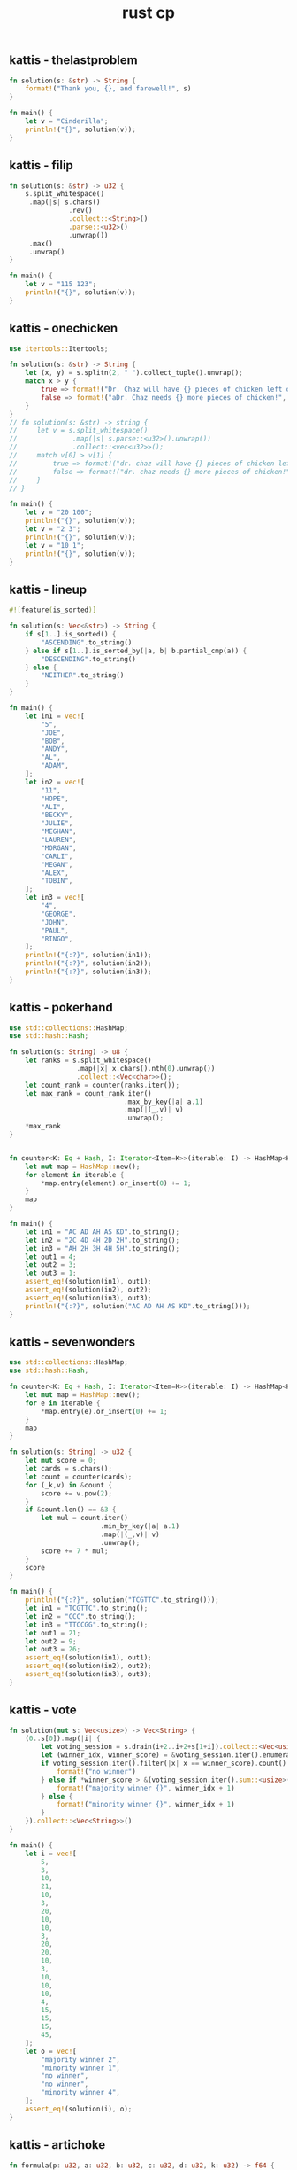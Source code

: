 :PROPERTIES:
:ID:       9781c339-1729-43eb-97b4-e2ff2bbe44a2
:END:
#+title: rust cp
** kattis - thelastproblem
#+begin_src rust
fn solution(s: &str) -> String {
    format!("Thank you, {}, and farewell!", s)
}

fn main() {
    let v = "Cinderilla";
    println!("{}", solution(v));
}
#+end_src

#+RESULTS:
: Thank you, Cinderilla, and farewell!

** kattis - filip
#+begin_src rust
fn solution(s: &str) -> u32 {
    s.split_whitespace()
     .map(|s| s.chars()
               .rev()
               .collect::<String>()
               .parse::<u32>()
               .unwrap())
     .max()
     .unwrap()
}

fn main() {
    let v = "115 123";
    println!("{}", solution(v));
}
#+end_src

#+RESULTS:
: 511
** kattis - onechicken
#+begin_src rust :crates '((itertools . "0.10.3"))
use itertools::Itertools;

fn solution(s: &str) -> String {
    let (x, y) = s.splitn(2, " ").collect_tuple().unwrap();
    match x > y {
        true => format!("Dr. Chaz will have {} pieces of chicken left over!", x - y),
        false => format!("aDr. Chaz needs {} more pieces of chicken!", y - x)
    }
}
// fn solution(s: &str) -> string {
//     let v = s.split_whitespace()
//              .map(|s| s.parse::<u32>().unwrap())
//              .collect::<vec<u32>>();
//     match v[0] > v[1] {
//         true => format!("dr. chaz will have {} pieces of chicken left over!", v[0] - v[1]),
//         false => format!("dr. chaz needs {} more pieces of chicken!", v[1] - v[0])
//     }
// }

fn main() {
    let v = "20 100";
    println!("{}", solution(v));
    let v = "2 3";
    println!("{}", solution(v));
    let v = "10 1";
    println!("{}", solution(v));
}
#+end_src

#+RESULTS:
: error: Could not compile `cargoMo2cxE`.

** kattis - lineup
#+BEGIN_SRC rust :toolchain 'nightly
#![feature(is_sorted)]

fn solution(s: Vec<&str>) -> String {
    if s[1..].is_sorted() {
        "ASCENDING".to_string()
    } else if s[1..].is_sorted_by(|a, b| b.partial_cmp(a)) {
        "DESCENDING".to_string()
    } else {
        "NEITHER".to_string()
    }
}

fn main() {
    let in1 = vec![
        "5",
        "JOE",
        "BOB",
        "ANDY",
        "AL",
        "ADAM",
    ];
    let in2 = vec![
        "11",
        "HOPE",
        "ALI",
        "BECKY",
        "JULIE",
        "MEGHAN",
        "LAUREN",
        "MORGAN",
        "CARLI",
        "MEGAN",
        "ALEX",
        "TOBIN",
    ];
    let in3 = vec![
        "4",
        "GEORGE",
        "JOHN",
        "PAUL",
        "RINGO",
    ];
    println!("{:?}", solution(in1));
    println!("{:?}", solution(in2));
    println!("{:?}", solution(in3));
}
#+END_SRC

#+RESULTS:
: "DESCENDING"
: "NEITHER"
: "ASCENDING"
** kattis - pokerhand
#+begin_src rust
use std::collections::HashMap;
use std::hash::Hash;

fn solution(s: String) -> u8 {
    let ranks = s.split_whitespace()
                 .map(|x| x.chars().nth(0).unwrap())
                 .collect::<Vec<char>>();
    let count_rank = counter(ranks.iter());
    let max_rank = count_rank.iter()
                             .max_by_key(|a| a.1)
                             .map(|(_,v)| v)
                             .unwrap();
    *max_rank
}


fn counter<K: Eq + Hash, I: Iterator<Item=K>>(iterable: I) -> HashMap<K, u8> {
    let mut map = HashMap::new();
    for element in iterable {
        *map.entry(element).or_insert(0) += 1;
    }
    map
}

fn main() {
    let in1 = "AC AD AH AS KD".to_string();
    let in2 = "2C 4D 4H 2D 2H".to_string();
    let in3 = "AH 2H 3H 4H 5H".to_string();
    let out1 = 4;
    let out2 = 3;
    let out3 = 1;
    assert_eq!(solution(in1), out1);
    assert_eq!(solution(in2), out2);
    assert_eq!(solution(in3), out3);
    println!("{:?}", solution("AC AD AH AS KD".to_string()));
}
#+end_src

#+RESULTS:
: 4
** kattis - sevenwonders
#+begin_src rust
use std::collections::HashMap;
use std::hash::Hash;

fn counter<K: Eq + Hash, I: Iterator<Item=K>>(iterable: I) -> HashMap<K, u32> {
    let mut map = HashMap::new();
    for e in iterable {
        ,*map.entry(e).or_insert(0) += 1;
    }
    map
}

fn solution(s: String) -> u32 {
    let mut score = 0;
    let cards = s.chars();
    let count = counter(cards);
    for (_k,v) in &count {
        score += v.pow(2);
    }
    if &count.len() == &3 {
        let mul = count.iter()
                       .min_by_key(|a| a.1)
                       .map(|(_,v)| v)
                       .unwrap();
        score += 7 * mul;
    }
    score
}

fn main() {
    println!("{:?}", solution("TCGTTC".to_string()));
    let in1 = "TCGTTC".to_string();
    let in2 = "CCC".to_string();
    let in3 = "TTCCGG".to_string();
    let out1 = 21;
    let out2 = 9;
    let out3 = 26;
    assert_eq!(solution(in1), out1);
    assert_eq!(solution(in2), out2);
    assert_eq!(solution(in3), out3);
}
#+end_src

#+RESULTS:
: 21
** kattis - vote
#+begin_src rust
fn solution(mut s: Vec<usize>) -> Vec<String> {
    (0..s[0]).map(|i| {
        let voting_session = s.drain(i+2..i+2+s[1+i]).collect::<Vec<usize>>();
        let (winner_idx, winner_score) = &voting_session.iter().enumerate().max_by_key(|x| x.1).unwrap();
        if voting_session.iter().filter(|x| x == winner_score).count() > 1 {
            format!("no winner")
        } else if *winner_score > &(voting_session.iter().sum::<usize>() - *winner_score)  {
            format!("majority winner {}", winner_idx + 1)
        } else {
            format!("minority winner {}", winner_idx + 1)
        }
    }).collect::<Vec<String>>()
}

fn main() {
    let i = vec![
        5,
        3,
        10,
        21,
        10,
        3,
        20,
        10,
        10,
        3,
        20,
        20,
        10,
        3,
        10,
        10,
        10,
        4,
        15,
        15,
        15,
        45,
    ];
    let o = vec![
        "majority winner 2",
        "minority winner 1",
        "no winner",
        "no winner",
        "minority winner 4",
    ];
    assert_eq!(solution(i), o);
}
#+end_src

#+RESULTS:

** kattis - artichoke
#+begin_src rust :crates
fn formula(p: u32, a: u32, b: u32, c: u32, d: u32, k: u32) -> f64 {
    (p as f64) * (((a*k+b) as f64).sin()+((c*k+d) as f64).cos()+2.0)
}

trait PreciseRound<T> {
    fn round_with_precision(self, p: u8) -> T;
}

impl PreciseRound<f64> for f64 {
    fn round_with_precision(self, p: u8) -> f64 {
        let precision = 10_f64.powf(p as f64);
        (self * precision).round() / precision
    }
}

fn solution(s: String) -> f64 {
    let vars: Vec<u32> = s.split_whitespace()
                          .map(|s| s.parse().unwrap())
                          .collect();
    let (mut diff, mut vmax): (f64, f64) = (0., f64::MIN);
    if let [p,a,b,c,d,n] = vars[0..6] {
        let prices: Vec<f64> = (1..(n as u32)+1).map(|k| formula(p,a,b,c,d,k.into())).collect();
        for p in prices {
            // https://math.stackexchange.com/questions/1172115
            (diff, vmax) = (diff.max(vmax - p), vmax.max(p));
        }
    }
    diff.round_with_precision(6)
}
fn main() {
    let i1 = "42 1 23 4 8 10".to_string();
    let i2 = "100 7 615 998 801 3".to_string();
    let i3 = "100 432 406 867 60 1000".to_string();
    let o1 = 104.85511;
    let o2 = 0.00;
    let o3 = 399.303813;
    assert_eq!(solution(i1), o1);
    assert_eq!(solution(i2), o2);
    assert_eq!(solution(i3), o3);
}
#+end_src

#+RESULTS:

** kattis - basicprogramming1
*** 1
#+begin_src rust :tangle ~/Desktop/trash/basicprogramming1.rs
#![allow(unused_variables, dead_code)]

trait Solver {
    fn solve(&self, input: &Input) -> String;
}

#[derive(Clone)]
struct Input {
    n: u32,
    t: u32,
    a: Vec<u32>
}

impl Input {
    fn parse(s: String) -> Self {
        let dawaj = s.split_whitespace()
                           .map(|s| s.chars()
                                .collect::<String>()
                                .parse::<u32>()
                                .unwrap()).collect::<Vec<u32>>();


        match dawaj.as_slice() {
            [n, t, array @ ..] => Input {
                n: *n,
                t: *t,
                a: array.to_vec()
            },
            _ => panic!()
        }
    }
    fn select_solver(&self) -> impl Solver {
        match self.t {
            1 => {return <Option1 as Solver>::solve;},
            2 => {return <Option2 as Solver>::solve;},
            _ => panic!()
            // 3 => Option3,
            // 4 => Option4,
            // 5 => Option5,
            // 6 => Option6,
            // 7 => Option7,
        }
    }
}

struct Option1;
struct Option2;
struct Option3;
struct Option4;
struct Option5;
struct Option6;
struct Option7;
impl Solver for Option1 {
    fn solve(&self, input: &Input) -> String {
        "s".to_string()
    }
}
impl Solver for Option2 {
    fn solve(&self, input: &Input) -> String {
        "s".to_string()
    }
}
impl Solver for Option3 {
    fn solve(&self, input: &Input) -> String {
        "s".to_string()
    }
}
impl Solver for Option4 {
    fn solve(&self, input: &Input) -> String {
        "s".to_string()
    }
}
impl Solver for Option5 {
    fn solve(&self, input: &Input) -> String {
        "s".to_string()
    }
}
impl Solver for Option6 {
    fn solve(&self, input: &Input) -> String {
        "s".to_string()
    }
}
impl Solver for Option7 {
    fn solve(&self, input: &Input) -> String {
        "s".to_string()
    }
}

fn solution(s: &str) -> String {
    let parsed: Input = Input::parse(s.to_string());
    let s = &parsed.select_solver();
    s.solve(&parsed.clone());
    "s".to_string()
}

fn main() {
    let input = "7 1 1 2 3 4 5 6 7";
    // let output = "7";
    println!("{}", solution(input));
    // let input = "7 2 1 2 3 4 5 6 7";
    // let output = "Smaller";
    // let input = "7 3 1 2 3 4 5 6 7";
    // let output = "2";
    // let input = "7 4 1 2 3 4 5 6 7";
    // let output = "28";
    // let input = "7 5 1 2 3 4 5 6 7";
    // let output = "12";
    // let input = "10 6 7 4 11 37 14 22 40 17 11 3";
    // let output = "helloworld";
    // let input = "3 7 1 0 2";
    // let output = "Cyclic";
}
#+end_src

#+RESULTS:
: error: Could not compile `cargo9An818`.

*** 2
#+begin_src rust :tangle ~/Desktop/trash/basicprogramming1.rs
#![allow(unused_variables, dead_code)]

trait Parser {
    fn parse(s: String) -> Self;
}

#[derive(Clone)]
struct Input {
    n: u32,
    t: u32,
    a: Vec<u32>
}

impl Parser for Input {
    fn parse(s: String) -> Self {
        match s.split_whitespace()
                           .map(|s| s.chars()
                                .collect::<String>()
                                .parse::<u32>()
                                .unwrap()).collect::<Vec<u32>>().as_slice() {
            [n, t, array @ ..] => Self {
                n: *n,
                t: *t,
                a: array.to_vec()
            },
            _ => panic!()
        }
    }
}

struct Solver;
impl Solver {
    fn solve(i: Input) -> String {
        match i.t {
            1 => Self::case1(i.a),
            2 => Self::case2(i.a),
            3 => Self::case3(i.a),
            4 => Self::case4(i.a),
            5 => Self::case5(i.a),
            6 => Self::case6(i.a),
            7 => Self::case7(i.a),
            _ => panic!()
        }
    }
    fn case1(a: Vec<u32>) -> String { "7".to_string() }
    fn case2(a: Vec<u32>) -> String {
        if let [x,y,..] = a.as_slice() {
            if x > y {
                "Bigger"
            } else if x == y {
                "Equal"
            } else {
                "Smaller"
            }
        } else {
            ""
        }.to_string()
    }
    fn case3(a: Vec<u32>) -> String {
        if let [x,y,z,..] = a.as_slice() {
            let mut v = [x,y,z].to_vec();
            v.sort();
            return v[1].to_string()
        } else {
            return "err".to_string()
        }
    }
    fn case4(a: Vec<u32>) -> String { format!("{}", a.iter().sum::<u32>()) }
    fn case5(a: Vec<u32>) -> String { format!("{}", a.iter().filter(|&x| x % 2 == 0).sum::<u32>()) }
    fn case6(a: Vec<u32>) -> String {
        format!("{}", a.iter()
                       .map(|&x| ('a'..='z').nth((x % 26) as usize).unwrap())
                       .collect::<String>()) }
    fn case7(a: Vec<u32>) -> String {
        let mut i = 0;
        let r = loop {
            if let Some(v) = a.get(i) {
                if *v == a.len() as u32 - 1 {
                    return "Done".to_string();
                } else if a[*v as usize] == i.try_into().unwrap() {
                    return "Cyclic".to_string();
                } else {
                    i = *v as usize;
                }
            } else {
                return "Out".to_string();
            }
        };
    }
}

fn solution(s: &str) -> String {
    let parsed = Input::parse(s.to_string());
    Solver::solve(parsed)
}

fn main() {
    let input = "7 1 1 2 3 4 5 6 7";
    let output = "7";
    println!("{} == {}", solution(input), output);
    let input = "7 2 1 2 3 4 5 6 7";
    let output = "Smaller";
    println!("{} == {}", solution(input), output);
    let input = "7 3 1 2 3 4 5 6 7";
    let output = "2";
    println!("{} == {}", solution(input), output);
    let input = "7 4 1 2 3 4 5 6 7";
    let output = "28";
    println!("{} == {}", solution(input), output);
    let input = "7 5 1 2 3 4 5 6 7";
    let output = "12";
    println!("{} == {}", solution(input), output);
    let input = "10 6 7 4 11 37 14 22 40 17 11 3";
    let output = "helloworld";
    println!("{} == {}", solution(input), output);
    let input = "3 7 1 0 2";
    let output = "Cyclic";
    println!("{} == {}", solution(input), output);
}
#+end_src

#+RESULTS:
: 7 == 7
: Smaller == Smaller
: 2 == 2
: 28 == 28
: 12 == 12
: helloworld == helloworld
: Cyclic == Cyclic

** kattis - treasurehunt
#+begin_src rust
#![allow(unused_variables,dead_code)]

#[derive(Debug)]
struct Mover {
    x: usize,
    y: usize,
    count: u32,
    xb: usize,
    yb: usize
}

impl Mover {
    fn new(bounds: (usize, usize)) -> Self {
        Mover {
            x: 0,
            y: 0,
            count: 0,
            xb: bounds.0,
            yb: bounds.1
        }
    }
    fn travel(&self, direction: char) -> Option<Self> {
        let move_by: (isize, isize) = match direction {
            'E' if self.x + 1 != self.xb => (1, 0),
            'W' if self.x != 0           => (-1,0),
            'N' if self.y != 0           => (0, -1),
            'S' if self.y + 1 != self.yb => (0, 1),
            'E' | 'W' | 'N' | 'S'        => return None,
            _ => panic!()
        };
        Some(Mover {
            x: (move_by.0 + (self.x as isize)) as usize,
            y: (move_by.1 + (self.y as isize)) as usize,
            count: 1 + self.count,
            ..*self
        })
    }
}

fn solution (s: &str) -> String {
    let mut visited: Vec<(usize,usize)> = vec![];
    if let [r, c, rows @ ..] = s.split_whitespace()
                                .into_iter()
                                .collect::<Vec<&str>>()
                                .as_slice() {
        let r: usize = r.parse().unwrap();
        let c: usize = c.parse().unwrap();
        let mut m = Mover::new((r,c));

        loop {
            if let Some(r) = rows.get(m.y) {
                if let Some(c) = r.chars().nth(m.x) {
                    if c == 'T' {
                        return format!("{}", m.count);
                    } else {
                        visited.push((m.x,m.y));
                        if let Some(x) = m.travel(c) {
                            m = x;
                        } else if visited.contains(&(m.x,m.y)) {
                            return "Lost".to_string();
                        } else {
                            return "Out".to_string();
                        }
                    }
                } else {
                    return "Out".to_string() ;
                }
            } else {
                return "Out".to_string();
            }
        }
    }
    return "Out".to_string();
}

fn main() {
    let i = "
    2 2
    ES
    TW";
    let o = 3;
    println!("{} == {}", solution(i), o);
}
#+end_src

#+RESULTS:
: 3 == 3
** kattis - trainpassengers
#+begin_src rust
#![allow(unused_must_use, unused_variables, unused_comparisons)]

#[derive(Copy, Clone, Debug)]
struct Train {
    capacity: u32,
    passengers: u32,
}

struct Parser;

impl Parser {
    fn parse_input(s: &str) -> (u32, u32, Vec<Vec<u32>>, u32) {
        let v = s.lines()
                 .nth(0)
                 .unwrap()
                 .split_whitespace()
                 .into_iter()
                 .map(|c| c.parse::<u32>().unwrap())
                 .collect::<Vec<u32>>();
        let rows = Parser::parse_rows(s);
        let last = rows.last().unwrap().last().unwrap().clone();
        let r = (v[0], v[1], rows, last);
        // dbg!(&r);
        r
    }
    fn parse_rows(s: &str) -> Vec<Vec<u32>> {
        let x = s.lines().collect::<Vec<&str>>();
        let x = &x.as_slice()[1..];
        let x: Vec<_> = x.iter()
                         .map(|s| s.split_whitespace()
                                   .into_iter()
                                   .map(|w| w.parse::<u32>().unwrap()).collect::<Vec<_>>())
                         .collect();
        x
    }
}

impl Train {
    fn new(capacity: u32, passengers: u32) -> Self {
        Train { capacity, passengers }
    }

    fn stop_at_the_station(&mut self, left: u32, entered: u32, stayed: u32) -> Option<bool> {
        // dbg!(&self, left, entered, stayed);
        self.calculate_passengers_onboard(left, entered)
            .and_then(|p| self.check_capacity_coretness(p, stayed))
            .and_then(|p| self.update_passengers_count(p))
    }

    fn calculate_passengers_onboard(&self, left: u32, entered: u32) -> Option<u32> {
        Some(self)
            .and_then(|t| t.passengers.checked_sub(left))
            .and_then(|c| c.checked_add(entered))
    }

    fn update_passengers_count(&mut self, p: u32) -> Option<bool> {
        self.passengers = p;
        Some(true)
    }

    fn check_capacity_coretness(&self, p: u32, stayed: u32) -> Option<u32> {
        if p <= self.capacity && stayed >= 0 && self.capacity >= self.passengers {
            return Some(p);
        }
        None
    }
    fn is_empty(&self) -> bool {
        self.passengers == 0
    }
}

fn solution(s: &str) -> &str {
    let (c, n, rows, last_stayed) = Parser::parse_input(s);
    if last_stayed > 0 { return "impossible"; }
    let mut t = Train::new(c, 0);
    for row in rows {
        if let [left, entered, stayed] = row.as_slice() {
            if t.stop_at_the_station(*left, *entered, *stayed).is_none() {
                // dbg!(&t);
                return "impossible";
            }
        }
    }
    if t.is_empty() {
        "possible"
    } else {
        "impossible"
    }
}

fn main() {

    let i = "1 2
    0 1 1
    1 0 0";
    let o = "possible";
    println!("{} == {}", solution(i), o);
    let i = "1 2
    1 0 0
    0 1 0";
    let o = "impossible";
    println!("{} == {}", solution(i), o);
    let i = "1 2
    0 1 0
    1 0 1";
    let o = "impossible";
    println!("{} == {}", solution(i), o);
    let i = "1 2
    0 1 1
    0 0 0";
    let o = "impossible";
    println!("{} == {}", solution(i), o);
}
#+end_src

#+RESULTS:
#+begin_example
[src/main.rs:24] &r = (
    1,
    2,
    [
        [
            0,
            1,
            1,
        ],
        [
            1,
            0,
            0,
        ],
    ],
    0,
)
possible == possible
[src/main.rs:24] &r = (
    1,
    2,
    [
        [
            1,
            0,
            0,
        ],
        [
            0,
            1,
            0,
        ],
    ],
    0,
)
impossible == impossible
[src/main.rs:24] &r = (
    1,
    2,
    [
        [
            0,
            1,
            0,
        ],
        [
            1,
            0,
            1,
        ],
    ],
    1,
)
impossible == impossible
[src/main.rs:24] &r = (
    1,
    2,
    [
        [
            0,
            1,
            1,
        ],
        [
            0,
            0,
            0,
        ],
    ],
    0,
)
impossible == impossible
#+end_example

** kattis - friday
- every year starts on a Sunday
#+begin_src rust
fn solution(i: &str) -> String {
    i.lines()
        .skip(2)
        .step_by(2)
        .map(|year| {
            year.split_whitespace()
                .map(|v| v.parse().unwrap())
                .collect()
        })
        .map(|months: Vec<u32>| {
            let mut month_starts_at = 0;
            let mut happy_days_count = 0;
            for days_in_month in months {
                if month_starts_at == 0 && days_in_month >= 13 {
                    happy_days_count += 1;
                }
                month_starts_at = days_in_month % 7;
            }
            happy_days_count.to_string()
        })
        .collect::<Vec<_>>()
        .join("\n")
}

fn main() {
    let i = "3
20 1
20
40 2
21 19
365 12
31 28 31 30 31 30 31 31 30 31 30 31";
    let o = "1
2
2";
    assert_eq!(solution(i), o);
}
#+end_src
** kattis - skener
#+begin_src rust
fn solution(i: &str) -> String {
    if let [_, _, zr, zc, data @ ..] = i.split_whitespace().collect::<Vec<&str>>().as_slice() {
        let zr: usize = zr.parse().unwrap();
        let zc: usize = zc.parse().unwrap();
        let mut out: Vec<String> = vec![];
        for d in data {
            let mut r = String::new();
            for c in d.chars() {
                r.push_str(std::iter::repeat(c).take(zc).collect::<String>().as_str());
            }
            for _ in 0..zr {
                out.push(r.clone());
            }
        }
        return out.join("\n");
    }
    "".to_string()
}

fn main() {
    let i = "3 3 1 2
.x.
x.x
.x.";
    let o = "..xx..
xx..xx
..xx..
";
    println!("{} == {}", solution(i), o);
    let i = "3 3 2 1
.x.
x.x
.x.";
    let o = ".x.
.x.
x.x
x.x
.x.
.x.
";
    println!("{} == {}", solution(i), o);
}
#+end_src
** kattis - chopin
#+begin_src rust
use std::collections::HashMap;

fn find_value(v: &str, d: &HashMap<&str, &str>) -> Option<String> {
    if let Some((a, b)) = std::iter::zip(d.values(), d.keys()).find(|(x, y)| *x == &v || *y == &v) {
        if &v == a {
            Some(b.to_string())
        } else {
            Some(a.to_string())
        }
    } else {
        None
    }
}

fn solution(i: &str) -> String {
    let mut d = HashMap::new();
    d.insert("A#", "Bb");
    d.insert("C#", "Db");
    d.insert("D#", "Eb");
    d.insert("F#", "Gb");
    d.insert("G#", "Ab");
    i.lines()
        .enumerate()
        .map(|(mut idx, line)| {
            idx += 1;
            let input = line.split_whitespace().collect::<Vec<&str>>();
            let (note, tonality) = (input[0], input[1]);
            if let Some(note) = find_value(note, &d) {
                format!("Case {}: {} {}", idx, note, tonality)
            } else {
                format!("Case {}: UNIQUE", idx)
            }
        })
        .collect::<Vec<String>>()
        .join("\n")
}

fn main() {
    let i = "Ab minor
D# major
G minor";
    let o = "Case 1: G# minor
Case 2: Eb major
Case 3: UNIQUE";
    println!("{} == {}", solution(i), o);
}
#+end_src
** kattis - memory match
#+begin_src rust
use std::collections::{HashMap, HashSet};

fn solution(i: &str) -> String {
    let mut map: HashMap<&str, HashSet<u8>> = HashMap::new();
    let cards = i.lines().nth(0).unwrap().parse::<u8>().unwrap();
    i.lines()
        .skip(2)
        .map(|l| {
            let v = l.split_whitespace().collect::<Vec<&str>>();
            let (c1, p1): (u8, &str) = (v[0].parse().unwrap(), v[2]);
            let (c2, p2): (u8, &str) = (v[1].parse().unwrap(), v[3]);
            map.entry(p1).or_default().insert(c1);
            map.entry(p2).or_default().insert(c2);
            if p1 == p2 {
                map.entry(p2).or_default().insert(0);
            }
        })
        .for_each(drop);
    // dbg!(&map);
    let x = map.values().filter(|v| v.len() == 3).count();
    if map.keys().len() == (cards / 2) as usize {
        return (cards as u8 / 2 - x as u8).to_string();
    } else {
        return map.values().filter(|v| v.len() == 2).count().to_string();
    }
}

fn main() {
    let i = "8
    5
    1 3 earth sun
    2 6 mars sun
    6 3 sun sun
    7 5 earth moon
    2 7 mars earth";
    let o = "3";
    println!("{} == {}", solution(i), o);

    let i = "10
    6
    1 2 moon earth
    9 10 venus sun
    8 7 moon venus
    1 8 moon moon
    4 10 sun sun
    9 6 venus mars";
    let o = "3";
    println!("{} == {}", solution(i), o);

    let i = "8
    2
    1 3 moon earth
    2 6 sun earth";
    let o = "1";
    println!("{} == {}", solution(i), o);
}
#+end_src

#+RESULTS:
: 3 == 3
: 3 == 3
: 1 == 1

** kattis - chess
#+begin_src rust
use std::collections::HashSet;

#[derive(PartialEq, Eq, Hash, Debug)]
struct Field {
    x: u8,
    y: u8,
}
impl Field {
    fn parse(x: &str, y: &str) -> Self {
        Field {
            x: ('A'..='H')
                .position(|l| l.to_string() == x.to_string())
                .unwrap() as u8
                + 1,
            y: y.parse().unwrap(),
        }
    }
    fn color(&self) -> String {
        if (self.x + self.y) % 2 == 0 {
            "black".to_string()
        } else {
            "white".to_string()
        }
    }
    fn to_string(&self) -> String {
        format!(
            "{} {}",
            ('A'..='H').nth(self.x as usize - 1).unwrap(),
            self.y
        )
    }
    fn get_diagonal_fields(&self) -> HashSet<Field> {
        let mut h: HashSet<Field> = HashSet::new();
        let d: Vec<(i8, i8)> = vec![(1, 1), (-1, 1), (1, -1), (-1, -1)];
        for (dx, dy) in d {
            let (mut x, mut y) = (self.x, self.y);
            while (1..=8).contains(&x) && (1..=8).contains(&y) {
                h.insert(Field { x, y });
                x = (x as i8 + 1 * dx) as u8;
                y = (y as i8 + 1 * dy) as u8;
            }
        }
        h
    }
}

fn solution(i: &str) -> String {
    i.lines()
        .skip(1)
        .map(|s| {
            let v = s.split_whitespace().collect::<Vec<&str>>();
            let (start, end) = (Field::parse(v[0], v[1]), Field::parse(v[2], v[3]));
            if start.color() != end.color() {
                return "Impossible".to_string();
            } else if start.to_string() == end.to_string() {
                return format!("0 {}", start.to_string());
            }
            let s = &start.get_diagonal_fields();
            if s.contains(&end) {
                return format!("1 {} {}", start.to_string(), end.to_string());
            }
            let e = &end.get_diagonal_fields();
            let tada = s.intersection(&e).collect::<Vec<&Field>>();
            return format!(
                "2 {} {} {}",
                start.to_string(),
                tada.first().unwrap().to_string(),
                end.to_string()
            );
        })
        .collect::<Vec<String>>()
        .join("\n")
}

fn main() {
    let i = "3
E 2 E 3
F 1 E 8
A 3 A 3";
    let o = "Impossible
2 F 1 B 5 E 8
0 A 3";
    println!("{} == {}", solution(i), o);
}
#+end_src

#+RESULTS:
: Impossible
: 2 F 1 B 5 E 8
: 0 A 3 == Impossible
: 2 F 1 B 5 E 8
: 0 A 3
** kattis - helpme
#+begin_src rust
use std::cmp::Ordering;

fn solution(input: &str) -> String {
    let mut whites = vec![];
    let mut blacks = vec![];

    input
        .lines()
        .rev()
        .skip(1)
        .step_by(2)
        .enumerate()
        .for_each(|(idx, l)| {
            l.trim_matches('|')
                .split('|')
                .enumerate()
                .for_each(|(idy, y)| {
                    let f = y.chars().nth(1).unwrap();
                    if f.is_alphabetic() {
                        if f.is_uppercase() {
                            whites.push(format!(
                                "{}{}{}",
                                f,
                                ('a'..='h').nth(idy).unwrap(),
                                idx + 1
                            ));
                        } else {
                            blacks.push(format!(
                                "{}{}{}",
                                f.to_uppercase(),
                                ('a'..='h').nth(idy).unwrap(),
                                idx + 1
                            ));
                        }
                    }
                })
        });

    fn sorting_func(color: char) -> impl FnMut(&String, &String) -> Ordering {
        let ord = if color == 'w' {
            (Ordering::Less, Ordering::Greater)
        } else {
            (Ordering::Greater, Ordering::Less)
        };
        return move |a: &String, b: &String| -> Ordering {
            let xa = a.chars().nth(0).unwrap();
            let xb = b.chars().nth(0).unwrap();
            let ya = a.chars().nth(1).unwrap();
            let yb = b.chars().nth(1).unwrap();
            let za: u8 = a.chars().nth(2).unwrap().to_string().parse().unwrap();
            let zb: u8 = b.chars().nth(2).unwrap().to_string().parse().unwrap();

            match (xa, xb) {
                (q, w) if q == w => match (za, zb) {
                    (o, p) if p == o => match (ya, yb) {
                        (s, t) if s > t => Ordering::Greater,
                        _ => Ordering::Less,
                    },
                    (o, p) if p > o => ord.0,
                    _ => ord.1,
                },
                ('K', _) => Ordering::Less,
                ('Q', 'R' | 'B' | 'N' | 'P') => Ordering::Less,
                ('R', 'B' | 'N' | 'P') => Ordering::Less,
                ('B', 'N' | 'P') => Ordering::Less,
                ('N', 'P') => Ordering::Less,
                (_, _) => Ordering::Greater,
            }
        };
    }

    blacks.sort_by(sorting_func('b'));
    whites.sort_by(sorting_func('w'));

    // dbg!(&whites, &blacks);

    return format!("White:{}\nBlack:{}", &whites.join(","), &blacks.join(",")).replace("P", "");
}

fn main() {
    let input = "+---+---+---+---+---+---+---+---+
|.r.|:::|.b.|:q:|.k.|:::|.n.|:r:|
+---+---+---+---+---+---+---+---+
|:p:|.p.|:p:|.p.|:p:|.p.|:::|.p.|
+---+---+---+---+---+---+---+---+
|...|:::|.n.|:::|...|:::|...|:p:|
+---+---+---+---+---+---+---+---+
|:::|...|:::|...|:::|...|:::|...|
+---+---+---+---+---+---+---+---+
|...|:::|...|:::|.P.|:::|...|:::|
+---+---+---+---+---+---+---+---+
|:P:|...|:::|...|:::|...|:::|...|
+---+---+---+---+---+---+---+---+
|.P.|:::|.P.|:P:|...|:P:|.P.|:P:|
+---+---+---+---+---+---+---+---+
|:R:|.N.|:B:|.Q.|:K:|.B.|:::|.R.|
+---+---+---+---+---+---+---+---+";
    let output = "White:Ke1,Qd1,Ra1,Rh1,Bc1,Bf1,Nb1,a2,c2,d2,f2,g2,h2,a3,e4
Black:Ke8,Qd8,Ra8,Rh8,Bc8,Ng8,Nc6,a7,b7,c7,d7,e7,f7,h7,h6";
    println!("{}", dbg!(solution(input)) == output);

    let input = "+---+---+---+---+---+---+---+---+
|...|:::|...|:::|...|:::|...|:::|
+---+---+---+---+---+---+---+---+
|:::|...|:::|...|:::|...|:::|...|
+---+---+---+---+---+---+---+---+
|...|:::|...|:::|...|:::|...|:::|
+---+---+---+---+---+---+---+---+
|:::|...|:::|...|:::|...|:::|.k.|
+---+---+---+---+---+---+---+---+
|...|:::|...|:::|...|:::|...|:::|
+---+---+---+---+---+---+---+---+
|:::|...|:::|...|:::|...|:::|...|
+---+---+---+---+---+---+---+---+
|...|:::|...|:::|...|:::|...|:::|
+---+---+---+---+---+---+---+---+
|:::|...|:::|...|:k:|...|:::|...|
+---+---+---+---+---+---+---+---+";
    let output = "White:
Black:Kh5,Ke1";
    println!("{}", dbg!(solution(input)) == output);
}

#+end_src

#+RESULTS:
: [src/main.rs:101] solution(input) = "White:Ke1,Qd1,Ra1,Rh1,Bc1,Bf1,Nb1,a2,c2,d2,f2,g2,h2,a3,e4\nBlack:Ke8,Qd8,Ra8,Rh8,Bc8,Ng8,Nc6,a7,b7,c7,d7,e7,f7,h7,h6"
: true
: [src/main.rs:122] solution(input) = "White:\nBlack:Kh5,Ke1"
: true

** kattis - empleh
#+begin_src rust
#[derive(Copy, Clone, Debug)]
struct Piece {
    p: char,
    x: u8,
    y: u8,
}

impl Piece {
    fn new(s: &str) -> Self {
        // dbg!(s);
        Piece {
            p: if s.len() > 2 {
                s.chars().nth(0).unwrap()
            } else {
                'P'
            },
            x: ('a'..='h')
                .position(|x| x == s.chars().nth_back(1).unwrap())
                .unwrap() as u8,
            y: s.chars()
                .nth_back(0)
                .unwrap()
                .to_string()
                .parse::<u8>()
                .unwrap()
                - 1,
        }
    }
}

#[derive(Copy, Clone, Debug)]
enum PlayerPiece {
    Black(Piece),
    White(Piece),
}

#[derive(Copy, Clone, Debug)]
struct Field(Option<PlayerPiece>);

impl Field {
    fn get_char(self, default: char) -> char {
        match self.0 {
            Some(PlayerPiece::Black(p)) => p.p.to_lowercase().to_string().chars().nth(0).unwrap(),
            Some(PlayerPiece::White(p)) => p.p,
            _ => default,
        }
    }
}

#[derive(Debug)]
struct Board {
    fields: [[Field; 8]; 8],
}

impl Board {
    fn new() -> Self {
        Board {
            fields: [[Field(None); 8]; 8],
        }
    }
    fn insert(&mut self, piece: PlayerPiece) {
        if let PlayerPiece::Black(p) = piece {
            self.fields[p.y as usize][p.x as usize] = Field(Some(piece));
        }
        if let PlayerPiece::White(p) = piece {
            self.fields[p.y as usize][p.x as usize] = Field(Some(piece));
        }
    }
}

impl std::fmt::Display for Board {
    fn fmt(&self, f: &mut std::fmt::Formatter<'_>) -> std::fmt::Result {
        write!(
            f,
            "+---+---+---+---+---+---+---+---+\n{}+---+---+---+---+---+---+---+---+",
            self.fields
                .into_iter()
                .enumerate()
                .map(|(idx, x)| format!(
                    "|{}|\n",
                    x.into_iter()
                        .enumerate()
                        .map(|(idy, y)| {
                            let c = if (idx + idy) % 2 == 0 { ':' } else { '.' };
                            format!("{}{}{}", c, y.get_char(c), c)
                        })
                        .collect::<Vec<String>>()
                        .join("|")
                ))
                .rev()
                .collect::<Vec<String>>()
                .join("+---+---+---+---+---+---+---+---+\n")
        )
    }
}

fn solution(input: &str) -> String {
    let mut board = Board::new();

    input.lines().for_each(|l| {
        if let [color, pieces] = l.split(":").collect::<Vec<&str>>()[..] {
            pieces.split(",").for_each(|p| {
                let piece = Piece::new(p);
                let player_piece = if color == "White" {
                    PlayerPiece::White(piece)
                } else {
                    PlayerPiece::Black(piece)
                };

                board.insert(player_piece);
            });
        }
    });
    // dbg!(&board);
    format!("{}", board)
}

fn main() {
    let input = "White:Ke1,Qd1,Ra1,Rh1,Bc1,Bf1,Nb1,a2,c2,d2,f2,g2,h2,a3,e4
Black:Ke8,Qd8,Ra8,Rh8,Bc8,Ng8,Nc6,a7,b7,c7,d7,e7,f7,h7,h6";
    let output = "+---+---+---+---+---+---+---+---+
|.r.|:::|.b.|:q:|.k.|:::|.n.|:r:|
+---+---+---+---+---+---+---+---+
|:p:|.p.|:p:|.p.|:p:|.p.|:::|.p.|
+---+---+---+---+---+---+---+---+
|...|:::|.n.|:::|...|:::|...|:p:|
+---+---+---+---+---+---+---+---+
|:::|...|:::|...|:::|...|:::|...|
+---+---+---+---+---+---+---+---+
|...|:::|...|:::|.P.|:::|...|:::|
+---+---+---+---+---+---+---+---+
|:P:|...|:::|...|:::|...|:::|...|
+---+---+---+---+---+---+---+---+
|.P.|:::|.P.|:P:|...|:P:|.P.|:P:|
+---+---+---+---+---+---+---+---+
|:R:|.N.|:B:|.Q.|:K:|.B.|:::|.R.|
+---+---+---+---+---+---+---+---+";
    println!("{}", solution(input));

    //     let input = "White:
    // Black:Kh5,Ke1";
    //     let output = "+---+---+---+---+---+---+---+---+
    // |...|:::|...|:::|...|:::|...|:::|
    // +---+---+---+---+---+---+---+---+
    // |:::|...|:::|...|:::|...|:::|...|
    // +---+---+---+---+---+---+---+---+
    // |...|:::|...|:::|...|:::|...|:::|
    // +---+---+---+---+---+---+---+---+
    // |:::|...|:::|...|:::|...|:::|.k.|
    // +---+---+---+---+---+---+---+---+
    // |...|:::|...|:::|...|:::|...|:::|
    // +---+---+---+---+---+---+---+---+
    // |:::|...|:::|...|:::|...|:::|...|
    // +---+---+---+---+---+---+---+---+
    // |...|:::|...|:::|...|:::|...|:::|
    // +---+---+---+---+---+---+---+---+
    // |:::|...|:::|...|:k:|...|:::|...|
    // +---+---+---+---+---+---+---+---+";
    //     println!("{}", dbg!(solution(input)) == output);
}
#+end_src

#+RESULTS:
#+begin_example
warning: unused variable: `output`
   --> src/main.rs:122:9
    |
122 |     let output = "+---+---+---+---+---+---+---+---+
    |         ^^^^^^ help: if this is intentional, prefix it with an underscore: `_output`
    |
    = note: `#[warn(unused_variables)]` on by default

warning: unused variable: `output`
   --> src/main.rs:122:9
    |
122 |     let output = "+---+---+---+---+---+---+---+---+
    |         ^^^^^^ help: if this is intentional, prefix it with an underscore: `_output`
    |
    = note: `#[warn(unused_variables)]` on by default

+---+---+---+---+---+---+---+---+
|.r.|:::|.b.|:q:|.k.|:::|.n.|:r:|
+---+---+---+---+---+---+---+---+
|:p:|.p.|:p:|.p.|:p:|.p.|:::|.p.|
+---+---+---+---+---+---+---+---+
|...|:::|.n.|:::|...|:::|...|:p:|
+---+---+---+---+---+---+---+---+
|:::|...|:::|...|:::|...|:::|...|
+---+---+---+---+---+---+---+---+
|...|:::|...|:::|.P.|:::|...|:::|
+---+---+---+---+---+---+---+---+
|:P:|...|:::|...|:::|...|:::|...|
+---+---+---+---+---+---+---+---+
|.P.|:::|.P.|:P:|...|:P:|.P.|:P:|
+---+---+---+---+---+---+---+---+
|:R:|.N.|:B:|.Q.|:K:|.B.|:::|.R.|
+---+---+---+---+---+---+---+---+
#+end_example
** kattis - bijele
#+begin_src rust
fn solution(s: &str) -> String {
    let target = vec![1, 1, 2, 2, 2, 8];
    s.split_whitespace()
        .enumerate()
        .map(|(idx, v)| (target[idx] - v.parse::<i32>().unwrap()).to_string())
        .collect::<Vec<String>>()
        .join(" ")
}

fn main() {
    let i = "0 1 2 2 2 7";
    let o = "1 0 0 0 0 1";
    println!("{} == {}", solution(i), o);
    let i = "2 1 2 1 2 1";
    let o = "-1 0 0 1 0 7";
    println!("{} == {}", solution(i), o);
}
#+end_src
